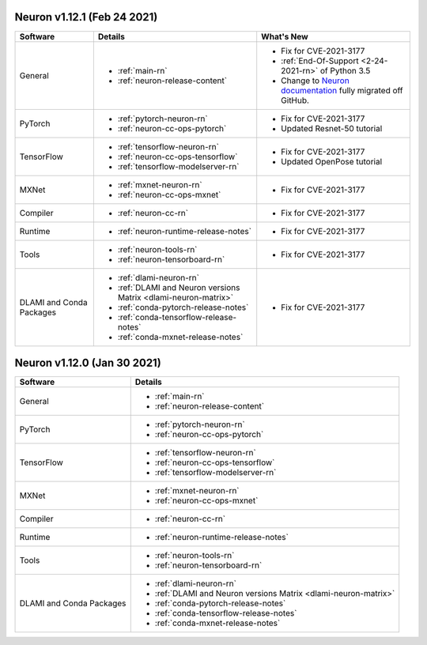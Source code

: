 Neuron v1.12.1 (Feb 24 2021)
----------------------------


.. list-table::
   :widths: auto
   :header-rows: 1
   :align: left

   * - Software 
     - Details
     - What's New
   * - General 
     - * :ref:`main-rn`
       
       * :ref:`neuron-release-content`
       
     - * Fix for CVE-2021-3177
       
       * :ref:`End-Of-Support <2-24-2021-rn>` of Python 3.5
       
       * Change to `Neuron documentation <https://awsdocs-neuron.readthedocs-hosted.com/>`_ fully migrated off GitHub.
         
   * - PyTorch
     - * :ref:`pytorch-neuron-rn`
      
       * :ref:`neuron-cc-ops-pytorch` 
       
     - * Fix for CVE-2021-3177

       *  Updated Resnet-50 tutorial
   * - TensorFlow    
     - * :ref:`tensorflow-neuron-rn`

       * :ref:`neuron-cc-ops-tensorflow`

       * :ref:`tensorflow-modelserver-rn`
       
     - * Fix for CVE-2021-3177
       
       * Updated OpenPose tutorial
   * - MXNet
     - * :ref:`mxnet-neuron-rn`

       * :ref:`neuron-cc-ops-mxnet`
       
     - * Fix for CVE-2021-3177 
   * - Compiler              
     - * :ref:`neuron-cc-rn`
     - * Fix for CVE-2021-3177
   * - Runtime
     - * :ref:`neuron-runtime-release-notes`
     - * Fix for CVE-2021-3177
   * - Tools
     - * :ref:`neuron-tools-rn`
      
       * :ref:`neuron-tensorboard-rn`
     - * Fix for CVE-2021-3177
   * - DLAMI and Conda Packages
     - * :ref:`dlami-neuron-rn`
      
       * :ref:`DLAMI and Neuron versions Matrix <dlami-neuron-matrix>`
       
       * :ref:`conda-pytorch-release-notes`
       
       * :ref:`conda-tensorflow-release-notes`
       
       * :ref:`conda-mxnet-release-notes`
     - * Fix for CVE-2021-3177
     

Neuron v1.12.0 (Jan 30 2021)
----------------------------


.. list-table::
   :widths: auto
   :header-rows: 1
   :align: left

   * - Software 
     - Details
   * - General 
     - * :ref:`main-rn`
       
       * :ref:`neuron-release-content`
       
   * - PyTorch
     - * :ref:`pytorch-neuron-rn`
      
       * :ref:`neuron-cc-ops-pytorch` 
       
   * - TensorFlow    
     - * :ref:`tensorflow-neuron-rn`

       * :ref:`neuron-cc-ops-tensorflow`

       * :ref:`tensorflow-modelserver-rn`
       
   * - MXNet
     - * :ref:`mxnet-neuron-rn`

       * :ref:`neuron-cc-ops-mxnet`
       
   * - Compiler              
     - * :ref:`neuron-cc-rn`
   * - Runtime
     - * :ref:`neuron-runtime-release-notes`
   * - Tools
     - * :ref:`neuron-tools-rn`
      
       * :ref:`neuron-tensorboard-rn`
   * - DLAMI and Conda Packages
     - * :ref:`dlami-neuron-rn`
      
       * :ref:`DLAMI and Neuron versions Matrix <dlami-neuron-matrix>`
       
       * :ref:`conda-pytorch-release-notes`
       
       * :ref:`conda-tensorflow-release-notes`
       
       * :ref:`conda-mxnet-release-notes`
